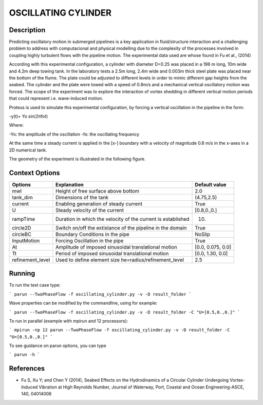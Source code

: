 OSCILLATING CYLINDER 
===================

Description
-----------
::

Predicting oscillatory motion in submerged pipelines is a key application in fluid/structure interaction and a
challenging problem to address with computacional and physical modelling due to the complexity of the processes
involved in coupling highly turbulent flows with the pipeline motion. The experimental data used are whose found 
in Fu et al., (2014)

::
 
According with this experimental configuration, a cylinder with diameter D=0.25 was placed in a 196 m long, 10m wide 
and 4.2m deep towing tank. In the laboratory tests a 2.5m long, 2.4m wide and 0.003m thick steel plate was placed
near the bottom of the flume. The plate could be adjusted to different levels in order to mimic different gap 
heights from the seabed. The cylinder and the plate were towed with a speed of 0.8m/s and a mechanical vertical
oscillatory motion was forced. The scope of the experiment was to explore the interaction of vortex shedding in
different vertical motion periods that could represent i.e. wave-induced motion.

::
 
Proteus is used to simulate this experimental configuration, by forcing a vertical oscillation in the pipeline in the form:


-y(t)= Yo sin(2πfot) 

Where:

-Yo: the amplitude of the oscillation
-fo: the oscillating frequency

At the same time a steady current is applied in the [x-] boundary with a velocity of magnitude 0.8 m/s in the x-axes in a 2D numerical tank.

The geometry of the experiment is illustrated in the following figure.

 
.. figure:: ./oscillating_cylinder_drawing.png



Context Options
---------------

+---------------------+--------------------------------------------------------------+--------------------+
| Options             | Explanation                                                  | Default value      |
+=====================+==============================================================+====================+
| mwl                 | Height of free surface above bottom                          | 2.0                |
+---------------------+--------------------------------------------------------------+--------------------+
| tank_dim            | Dimensions of the tank                                       | (4.75,2.5)         |
+---------------------+--------------------------------------------------------------+--------------------+
| current             | Enabling generation of steady current                        | True               |
+---------------------+--------------------------------------------------------------+--------------------+
| U                   | Steady velocity of the current                               | [0.8,0.,0.]        |
+---------------------+--------------------------------------------------------------+--------------------+
| rampTime            | Duration in which the velocity of the current is established | 10.                |
+---------------------+--------------------------------------------------------------+--------------------+
| circle2D            | Switch on/off the extistance of the pipeline in the domain   | True               |
+---------------------+--------------------------------------------------------------+--------------------+
| circleBC            | Boundary Conditions in the pipe                              | NoSlip             |
+---------------------+--------------------------------------------------------------+--------------------+
| InputMotion         | Forcing Oscillation in the pipe                              | True               |
+---------------------+--------------------------------------------------------------+--------------------+
| At                  | Amplitude of imposed sinusoidal translational motion         | [0.0, 0.075, 0.0]  |
+---------------------+--------------------------------------------------------------+--------------------+
| Tt                  | Period of imposed sinusoidal translational motion            | [0.0, 1.30, 0.0]   |
+---------------------+--------------------------------------------------------------+--------------------+
| refinement_level    | Used to define element size he=radius/refinement_level       | 2.5                |
+---------------------+--------------------------------------------------------------+--------------------+



Running
-----

To run the test case type:

```
parun --TwoPhaseFlow -f oscillating_cylinder.py -v -D result_folder
```

Wave properties can be modified by the commandline, using for example:

```
parun --TwoPhaseFlow -f oscillating_cylinder.py -v -D result_folder -C "U=[0.5,0.,0.]"
```

To run in parallel (example with mpirun and 12 processors):

```
mpirun -np 12 parun --TwoPhaseFlow -f oscillating_cylinder.py -v -D result_folder -C "U=[0.5,0.,0.]"
```


To see guidance on parun options, you can type  

```
parun -h
```

 
References 
----------
* Fu S, Xu Y; and Chen Y (2014), Seabed Effects on the Hydrodinamics of a Circular Cylinder Undergoing 
  Vortex-Induced Vibration at High Reynolds Number, Journal of Waterway, Port, Coastal and Ocean 
  Engineering-ASCE, 140, 04014008
